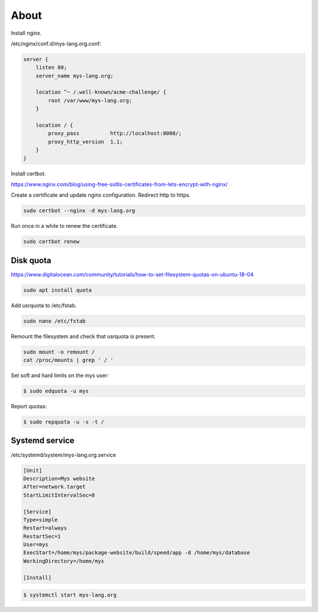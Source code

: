 About
=====

Install nginx.

/etc/nginx/conf.d/mys-lang.org.conf:

.. code-block:: text

    server {
        listen 80;
        server_name mys-lang.org;

        location ^~ /.well-known/acme-challenge/ {
            root /var/www/mys-lang.org;
        }

        location / {
            proxy_pass          http://localhost:8000/;
            proxy_http_version  1.1;
        }
    }

Install certbot.

https://www.nginx.com/blog/using-free-ssltls-certificates-from-lets-encrypt-with-nginx/

Create a certificate and update nginx configuration. Redirect http to
https.

.. code-block:: text

   sudo certbot --nginx -d mys-lang.org

Run once in a while to renew the certificate.

.. code-block:: text

   sudo certbot renew

Disk quota
----------

https://www.digitalocean.com/community/tutorials/how-to-set-filesystem-quotas-on-ubuntu-18-04

.. code-block:: text

   sudo apt install quota

Add usrquota to /etc/fstab.

.. code-block:: text

   sudo nano /etc/fstab

Remount the filesystem and check that usrquota is present.

.. code-block:: text

   sudo mount -o remount /
   cat /proc/mounts | grep ' / '

Set soft and hard limits on the mys user:

.. code-block:: text

   $ sudo edquota -u mys

Report quotas:

.. code-block:: text

   $ sudo repquota -u -s -t /

Systemd service
---------------

/etc/systemd/system/mys-lang.org.service

.. code-block::

   [Unit]
   Description=Mys website
   After=network.target
   StartLimitIntervalSec=0

   [Service]
   Type=simple
   Restart=always
   RestartSec=1
   User=mys
   ExecStart=/home/mys/package-website/build/speed/app -d /home/mys/database
   WorkingDirectory=/home/mys

   [Install]

.. code-block::

   $ systemctl start mys-lang.org
